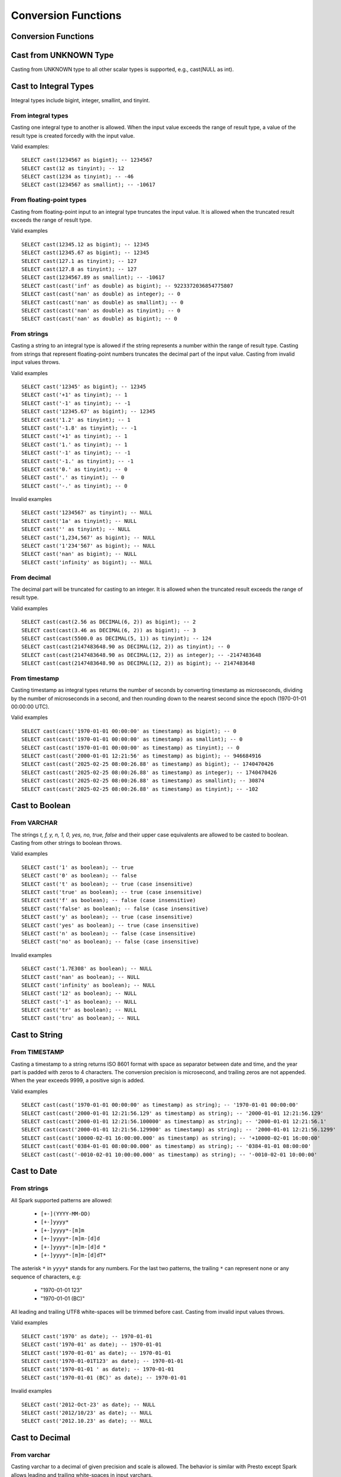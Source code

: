 ====================
Conversion Functions
====================

Conversion Functions
--------------------

.. spark:function:: cast(value AS type) -> type

    Explicitly cast a value as a type. As ANSI mode is OFF, an overflow will not cause an error but 
    instead will “wrap” the result. The ``value`` with an invalid format or invalid characters for 
    ``type`` will result in a NULL. ::

      SELECT cast(128 as tinyint); -- -128
      SELECT cast('2012-Oct-23' as date); -- NULL

.. spark:function:: try_cast(value AS type) -> type

    Returns the ``value`` cast to data type ``type`` if possible, or NULL if not possible.
    try_cast differs from cast function in following cases: If the ``value`` cannot fit within 
    the domain of ``type`` the result is NULL. ::

      SELECT try_cast(128 as tinyint); -- NULL

Cast from UNKNOWN Type
----------------------

Casting from UNKNOWN type to all other scalar types is supported, e.g., cast(NULL as int).

Cast to Integral Types
----------------------

Integral types include bigint, integer, smallint, and tinyint.

From integral types
^^^^^^^^^^^^^^^^^^^

Casting one integral type to another is allowed. When the input value exceeds the range of result type,
a value of the result type is created forcedly with the input value.

Valid examples:

::

  SELECT cast(1234567 as bigint); -- 1234567
  SELECT cast(12 as tinyint); -- 12
  SELECT cast(1234 as tinyint); -- -46
  SELECT cast(1234567 as smallint); -- -10617

From floating-point types
^^^^^^^^^^^^^^^^^^^^^^^^^

Casting from floating-point input to an integral type truncates the input value.
It is allowed when the truncated result exceeds the range of result type.

Valid examples

::

  SELECT cast(12345.12 as bigint); -- 12345
  SELECT cast(12345.67 as bigint); -- 12345
  SELECT cast(127.1 as tinyint); -- 127
  SELECT cast(127.8 as tinyint); -- 127
  SELECT cast(1234567.89 as smallint); -- -10617
  SELECT cast(cast('inf' as double) as bigint); -- 9223372036854775807
  SELECT cast(cast('nan' as double) as integer); -- 0
  SELECT cast(cast('nan' as double) as smallint); -- 0
  SELECT cast(cast('nan' as double) as tinyint); -- 0
  SELECT cast(cast('nan' as double) as bigint); -- 0

From strings
^^^^^^^^^^^^

Casting a string to an integral type is allowed if the string represents a number within the range of result type.
Casting from strings that represent floating-point numbers truncates the decimal part of the input value.
Casting from invalid input values throws.

Valid examples

::

  SELECT cast('12345' as bigint); -- 12345
  SELECT cast('+1' as tinyint); -- 1
  SELECT cast('-1' as tinyint); -- -1
  SELECT cast('12345.67' as bigint); -- 12345
  SELECT cast('1.2' as tinyint); -- 1
  SELECT cast('-1.8' as tinyint); -- -1
  SELECT cast('+1' as tinyint); -- 1
  SELECT cast('1.' as tinyint); -- 1
  SELECT cast('-1' as tinyint); -- -1
  SELECT cast('-1.' as tinyint); -- -1
  SELECT cast('0.' as tinyint); -- 0
  SELECT cast('.' as tinyint); -- 0
  SELECT cast('-.' as tinyint); -- 0

Invalid examples

::

  SELECT cast('1234567' as tinyint); -- NULL
  SELECT cast('1a' as tinyint); -- NULL
  SELECT cast('' as tinyint); -- NULL
  SELECT cast('1,234,567' as bigint); -- NULL
  SELECT cast('1'234'567' as bigint); -- NULL
  SELECT cast('nan' as bigint); -- NULL
  SELECT cast('infinity' as bigint); -- NULL

From decimal
^^^^^^^^^^^^

The decimal part will be truncated for casting to an integer.
It is allowed when the truncated result exceeds the range of result type.

Valid examples

::

  SELECT cast(cast(2.56 as DECIMAL(6, 2)) as bigint); -- 2
  SELECT cast(cast(3.46 as DECIMAL(6, 2)) as bigint); -- 3
  SELECT cast(cast(5500.0 as DECIMAL(5, 1)) as tinyint); -- 124
  SELECT cast(cast(2147483648.90 as DECIMAL(12, 2)) as tinyint); -- 0
  SELECT cast(cast(2147483648.90 as DECIMAL(12, 2)) as integer); -- -2147483648
  SELECT cast(cast(2147483648.90 as DECIMAL(12, 2)) as bigint); -- 2147483648

From timestamp
^^^^^^^^^^^^^

Casting timestamp as integral types returns the number of seconds by converting timestamp as microseconds, dividing by the number of microseconds in a second, and then rounding down to the nearest second since the epoch (1970-01-01 00:00:00 UTC).

Valid examples

::

  SELECT cast(cast('1970-01-01 00:00:00' as timestamp) as bigint); -- 0
  SELECT cast(cast('1970-01-01 00:00:00' as timestamp) as smallint); -- 0
  SELECT cast(cast('1970-01-01 00:00:00' as timestamp) as tinyint); -- 0
  SELECT cast(cast('2000-01-01 12:21:56' as timestamp) as bigint); -- 946684916
  SELECT cast(cast('2025-02-25 08:00:26.88' as timestamp) as bigint); -- 1740470426
  SELECT cast(cast('2025-02-25 08:00:26.88' as timestamp) as integer); -- 1740470426
  SELECT cast(cast('2025-02-25 08:00:26.88' as timestamp) as smallint); -- 30874
  SELECT cast(cast('2025-02-25 08:00:26.88' as timestamp) as tinyint); -- -102

Cast to Boolean
---------------

From VARCHAR
^^^^^^^^^^^^

The strings `t, f, y, n, 1, 0, yes, no, true, false` and their upper case equivalents are allowed to be casted to boolean.
Casting from other strings to boolean throws.

Valid examples

::

  SELECT cast('1' as boolean); -- true
  SELECT cast('0' as boolean); -- false
  SELECT cast('t' as boolean); -- true (case insensitive)
  SELECT cast('true' as boolean); -- true (case insensitive)
  SELECT cast('f' as boolean); -- false (case insensitive)
  SELECT cast('false' as boolean); -- false (case insensitive)
  SELECT cast('y' as boolean); -- true (case insensitive)
  SELECT cast('yes' as boolean); -- true (case insensitive)
  SELECT cast('n' as boolean); -- false (case insensitive)
  SELECT cast('no' as boolean); -- false (case insensitive)

Invalid examples

::

  SELECT cast('1.7E308' as boolean); -- NULL
  SELECT cast('nan' as boolean); -- NULL
  SELECT cast('infinity' as boolean); -- NULL
  SELECT cast('12' as boolean); -- NULL
  SELECT cast('-1' as boolean); -- NULL
  SELECT cast('tr' as boolean); -- NULL
  SELECT cast('tru' as boolean); -- NULL

Cast to String
--------------

From TIMESTAMP
^^^^^^^^^^^^^^

Casting a timestamp to a string returns ISO 8601 format with space as separator between date and time,
and the year part is padded with zeros to 4 characters.
The conversion precision is microsecond, and trailing zeros are not appended.
When the year exceeds 9999, a positive sign is added.

Valid examples

::

  SELECT cast(cast('1970-01-01 00:00:00' as timestamp) as string); -- '1970-01-01 00:00:00'
  SELECT cast(cast('2000-01-01 12:21:56.129' as timestamp) as string); -- '2000-01-01 12:21:56.129'
  SELECT cast(cast('2000-01-01 12:21:56.100000' as timestamp) as string); -- '2000-01-01 12:21:56.1'
  SELECT cast(cast('2000-01-01 12:21:56.129900' as timestamp) as string); -- '2000-01-01 12:21:56.1299'
  SELECT cast(cast('10000-02-01 16:00:00.000' as timestamp) as string); -- '+10000-02-01 16:00:00'
  SELECT cast(cast('0384-01-01 08:00:00.000' as timestamp) as string); -- '0384-01-01 08:00:00'
  SELECT cast(cast('-0010-02-01 10:00:00.000' as timestamp) as string); -- '-0010-02-01 10:00:00'

Cast to Date
------------

From strings
^^^^^^^^^^^^

All Spark supported patterns are allowed:

  * ``[+-](YYYY-MM-DD)``
  * ``[+-]yyyy*``
  * ``[+-]yyyy*-[m]m``
  * ``[+-]yyyy*-[m]m-[d]d``
  * ``[+-]yyyy*-[m]m-[d]d *``
  * ``[+-]yyyy*-[m]m-[d]dT*``

The asterisk ``*`` in ``yyyy*`` stands for any numbers.
For the last two patterns, the trailing ``*`` can represent none or any sequence of characters, e.g:

  * "1970-01-01 123"
  * "1970-01-01 (BC)"

All leading and trailing UTF8 white-spaces will be trimmed before cast.
Casting from invalid input values throws.

Valid examples

::

  SELECT cast('1970' as date); -- 1970-01-01
  SELECT cast('1970-01' as date); -- 1970-01-01
  SELECT cast('1970-01-01' as date); -- 1970-01-01
  SELECT cast('1970-01-01T123' as date); -- 1970-01-01
  SELECT cast('1970-01-01 ' as date); -- 1970-01-01
  SELECT cast('1970-01-01 (BC)' as date); -- 1970-01-01

Invalid examples

::

  SELECT cast('2012-Oct-23' as date); -- NULL
  SELECT cast('2012/10/23' as date); -- NULL
  SELECT cast('2012.10.23' as date); -- NULL

Cast to Decimal
---------------

From varchar
^^^^^^^^^^^^

Casting varchar to a decimal of given precision and scale is allowed.
The behavior is similar with Presto except Spark allows leading and trailing white-spaces in input varchars.

Valid example

::

  SELECT cast(' 1.23' as decimal(38, 0)); -- 1
  SELECT cast('1.23 ' as decimal(38, 0)); -- 1
  SELECT cast('  1.23  ' as decimal(38, 0)); -- 1
  SELECT cast(' -3E+2' as decimal(12, 2)); -- -300.00
  SELECT cast('-3E+2 ' as decimal(12, 2)); -- -300.00
  SELECT cast('  -3E+2  ' as decimal(12, 2)); -- -300.00

Cast to Varbinary
-----------------

From integral types
^^^^^^^^^^^^^^^^^^^

Casting integral value to varbinary type is allowed.
Bytes of input value are converted into an array of bytes in little-endian order.
Supported types are tinyint, smallint, integer and bigint.

Valid example

::

  SELECT cast(cast(18 as tinyint) as binary); -- [12]
  SELECT cast(cast(180 as smallint) as binary); -- [00 B4]
  SELECT cast(cast(180000 as integer) as binary); -- [00 02 BF 20]
  SELECT cast(cast(180000 as bigint) as binary); -- [00 00 00 00 00 02 BF 20]

Cast to Timestamp
-----------------

From integral types
^^^^^^^^^^^^^^^^^^^

Casting integral value to timestamp type is allowed.
The input value is treated as the number of seconds since the epoch (1970-01-01 00:00:00 UTC).
Supported types are tinyint, smallint, integer and bigint.

Valid example

::

  SELECT cast(0 as timestamp); -- 1970-01-01 00:00:00
  SELECT cast(1727181032 as timestamp); -- 2024-09-24 12:30:32
  SELECT cast(9223372036855 as timestamp); -- 294247-01-10 04:00:54.775807
  SELECT cast(-9223372036855 as timestamp); -- 290308-12-21 19:59:05.224192

From floating-point types
^^^^^^^^^^^^^^^^^^^^^^^^^

Casting from floating-point input to timestamp type is allowed.
The input value is treated as the number of seconds since the epoch (1970-01-01 00:00:00 UTC) and converted to microseconds by truncating the fractional part.

Valid examples

::

  SELECT cast(0.0 as timestamp); -- 1970-01-01 00:00:00
  SELECT cast(1727181032.0 as timestamp); -- 2024-09-24 12:30:32
  SELECT cast(-1727181032.0 as timestamp); -- 1915-04-09 11:29:28
  SELECT cast(cast(9223372036855.999 as double) as timestamp); -- 294247-01-10 04:00:54.775807
  SELECT cast(cast(-9223372036856.999 as double) as timestamp); -- -290308-12-21 19:59:05.224192
  SELECT cast(cast(1.79769e+308 as double) as timestamp); -- 294247-01-10 04:00:54.775807
  SELECT cast(cast('inf' as double) as timestamp); -- NULL
  SELECT cast(cast('nan' as double) as timestamp); -- NULL

From boolean
^^^^^^^^^^^^

Casting from boolean to timestamp is supported.

* ``true`` - cast to **1970-01-01 00:00:00.000001**
* ``false`` - cast to **1970-01-01 00:00:00** (epoch)

Valid examples

::

  SELECT cast(true as timestamp); -- 1970-01-01 00:00:00.000001
  SELECT cast(false as timestamp); -- 1970-01-01 00:00:00
